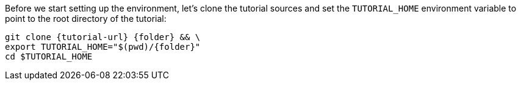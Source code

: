 Before we start setting up the environment, let’s clone the tutorial sources and set the `TUTORIAL_HOME` environment variable to point to the root directory of the tutorial:

[source,bash,subs="attributes+,+macros"]
----
git clone {tutorial-url} {folder} && \
export TUTORIAL_HOME="$(pwd)/{folder}"
cd $TUTORIAL_HOME
----
